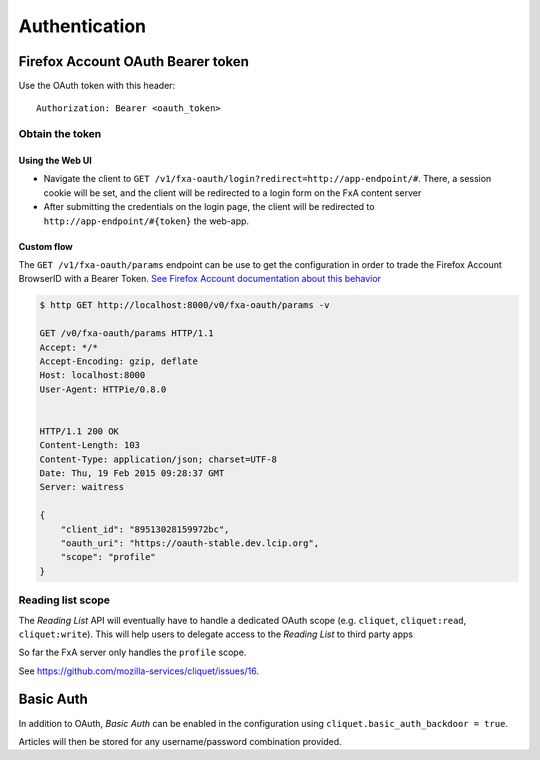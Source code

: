 ##############
Authentication
##############

.. _authentication:

Firefox Account OAuth Bearer token
==================================

Use the OAuth token with this header:

::

    Authorization: Bearer <oauth_token>

Obtain the token
----------------

Using the Web UI
::::::::::::::::

* Navigate the client to ``GET /v1/fxa-oauth/login?redirect=http://app-endpoint/#``. There, a session
  cookie will be set, and the client will be redirected to a login
  form on the FxA content server
* After submitting the credentials on the login page, the client will
  be redirected to ``http://app-endpoint/#{token}`` the web-app.


Custom flow
:::::::::::

The ``GET /v1/fxa-oauth/params`` endpoint can be use to get the
configuration in order to trade the Firefox Account BrowserID with a
Bearer Token. `See Firefox Account documentation about this behavior
<https://developer.mozilla.org/en-US/Firefox_Accounts#Firefox_Accounts_BrowserID_API>`_

.. code-block:: http

    $ http GET http://localhost:8000/v0/fxa-oauth/params -v

    GET /v0/fxa-oauth/params HTTP/1.1
    Accept: */*
    Accept-Encoding: gzip, deflate
    Host: localhost:8000
    User-Agent: HTTPie/0.8.0


    HTTP/1.1 200 OK
    Content-Length: 103
    Content-Type: application/json; charset=UTF-8
    Date: Thu, 19 Feb 2015 09:28:37 GMT
    Server: waitress

    {
        "client_id": "89513028159972bc", 
        "oauth_uri": "https://oauth-stable.dev.lcip.org", 
        "scope": "profile"
    }



Reading list scope
------------------

The *Reading List* API will eventually have to handle a dedicated OAuth scope (e.g.
``cliquet``, ``cliquet:read``, ``cliquet:write``). This will help users
to delegate access to the *Reading List* to third party apps

So far the FxA server only handles the ``profile`` scope.

See https://github.com/mozilla-services/cliquet/issues/16.


Basic Auth
==========

In addition to OAuth, *Basic Auth* can be enabled in the configuration using
``cliquet.basic_auth_backdoor = true``.

Articles will then be stored for any username/password combination provided.
